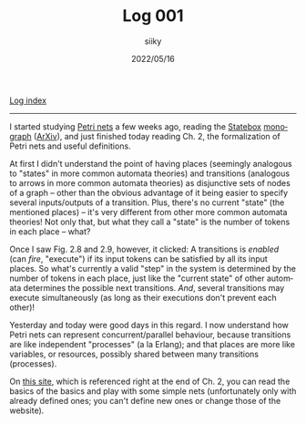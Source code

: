 #+TITLE: Log 001
#+AUTHOR: siiky
#+DATE: 2022/05/16
#+LANGUAGE: en

[[./logs.html][Log index]]

-----

I started studying [[https://en.wikipedia.org/wiki/Petri_net][Petri nets]] a few weeks ago, reading the [[https://statebox.org][Statebox]] [[https://statebox.org/research/publications/monograph][monograph]]
([[https://arxiv.org/abs/1906.07629][ArXiv]]), and just finished today reading Ch. 2, the formalization of Petri nets
and useful definitions.

At first I didn't understand the point of having places (seemingly analogous to
"states" in more common automata theories) and transitions (analogous to arrows
in more common automata theories) as disjunctive sets of nodes of a graph --
other than the obvious advantage of it being easier to specify several
inputs/outputs of a transition. Plus, there's no current "state" (the mentioned
places) -- it's very different from other more common automata theories! Not
only that, but what they call a "state" is the number of tokens in each place --
what?

Once I saw Fig. 2.8 and 2.9, however, it clicked: A transitions is /enabled/
(can /fire/, "execute") if its input tokens can be satisfied by all its input
places. So what's currently a valid "step" in the system is determined by the
number of tokens in each place, just like the "current state" of other automata
determines the possible next transitions. /And/, several transitions may
execute simultaneously (as long as their executions don't prevent each other)!

Yesterday and today were good days in this regard. I now understand how Petri
nets can represent concurrent/parallel behaviour, because transitions are like
independent "processes" (a la Erlang); and that places are more like variables,
or resources, possibly shared between many transitions (processes).

On [[https://petrinet.org][this site]], which is referenced right at the end of Ch. 2, you can read the
basics of the basics and play with some simple nets (unfortunately only with
already defined ones; you can't define new ones or change those of the website).
